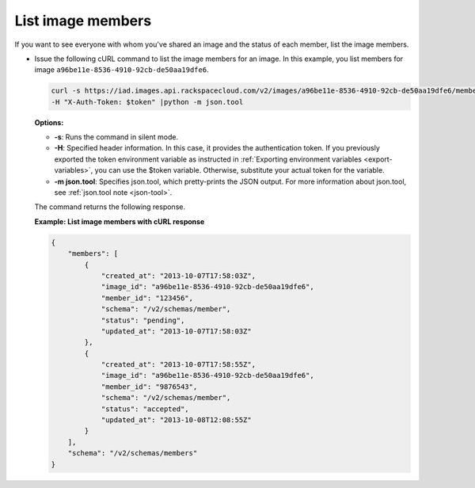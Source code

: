 .. _sharing-image-list-image-members:

List image members
------------------

If you want to see everyone with whom you've shared an image and the status of each member, 
list the image members.

-  Issue the following cURL command to list the image members for an
   image. In this example, you list members for image
   ``a96be11e-8536-4910-92cb-de50aa19dfe6``.

   .. code::  

       curl -s https://iad.images.api.rackspacecloud.com/v2/images/a96be11e-8536-4910-92cb-de50aa19dfe6/members \
       -H "X-Auth-Token: $token" |python -m json.tool
                       

   **Options:**

   -  **-s**: Runs the command in silent mode.

   -  **-H**: Specified header information. In this case, it provides the authentication 
      token. If you previously exported the token environment variable as instructed in 
      :ref:`Exporting environment variables <export-variables>`, you can use the $token 
      variable. Otherwise, substitute your actual token for the variable.

   -  **-m json.tool**: Specifies json.tool, which pretty-prints the
      JSON output. For more information about json.tool, see
      :ref:`json.tool note <json-tool>`.

   The command returns the following response.

    
   **Example: List image members with cURL response**

   .. code::  

       {
           "members": [
               {
                   "created_at": "2013-10-07T17:58:03Z",
                   "image_id": "a96be11e-8536-4910-92cb-de50aa19dfe6",
                   "member_id": "123456",
                   "schema": "/v2/schemas/member",
                   "status": "pending",
                   "updated_at": "2013-10-07T17:58:03Z"
               },
               {
                   "created_at": "2013-10-07T17:58:55Z",
                   "image_id": "a96be11e-8536-4910-92cb-de50aa19dfe6",
                   "member_id": "9876543",
                   "schema": "/v2/schemas/member",
                   "status": "accepted",
                   "updated_at": "2013-10-08T12:08:55Z"
               }
           ],
           "schema": "/v2/schemas/members"
       }

